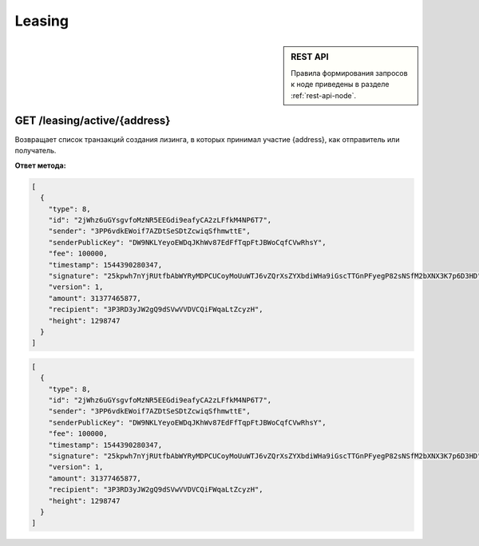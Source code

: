 Leasing
===========

.. sidebar:: REST API

   Правила формирования запросов к ноде приведены в разделе :ref:`rest-api-node`.
   
GET /leasing/active/{address}
~~~~~~~~~~~~~~~~~~~~~~~~~~~~~~~~~~~~~

Возвращает список транзакций создания лизинга, в которых принимал участие {address}, как отправитель или получатель.

**Ответ метода:**

.. code:: js

  [
    {
      "type": 8,
      "id": "2jWhz6uGYsgvfoMzNR5EEGdi9eafyCA2zLFfkM4NP6T7",
      "sender": "3PP6vdkEWoif7AZDtSeSDtZcwiqSfhmwttE",
      "senderPublicKey": "DW9NKLYeyoEWDqJKhWv87EdFfTqpFtJBWoCqfCVwRhsY",
      "fee": 100000,
      "timestamp": 1544390280347,
      "signature": "25kpwh7nYjRUtfbAbWYRyMDPCUCoyMoUuWTJ6vZQrXsZYXbdiWHa9iGscTTGnPFyegP82sNSfM2bXNX3K7p6D3HD",
      "version": 1,
      "amount": 31377465877,
      "recipient": "3P3RD3yJW2gQ9dSVwVVDVCQiFWqaLtZcyzH",
      "height": 1298747
    }
  ]

.. code-block:: json

  [
    {
      "type": 8,
      "id": "2jWhz6uGYsgvfoMzNR5EEGdi9eafyCA2zLFfkM4NP6T7",
      "sender": "3PP6vdkEWoif7AZDtSeSDtZcwiqSfhmwttE",
      "senderPublicKey": "DW9NKLYeyoEWDqJKhWv87EdFfTqpFtJBWoCqfCVwRhsY",
      "fee": 100000,
      "timestamp": 1544390280347,
      "signature": "25kpwh7nYjRUtfbAbWYRyMDPCUCoyMoUuWTJ6vZQrXsZYXbdiWHa9iGscTTGnPFyegP82sNSfM2bXNX3K7p6D3HD",
      "version": 1,
      "amount": 31377465877,
      "recipient": "3P3RD3yJW2gQ9dSVwVVDVCQiFWqaLtZcyzH",
      "height": 1298747
    }
  ]